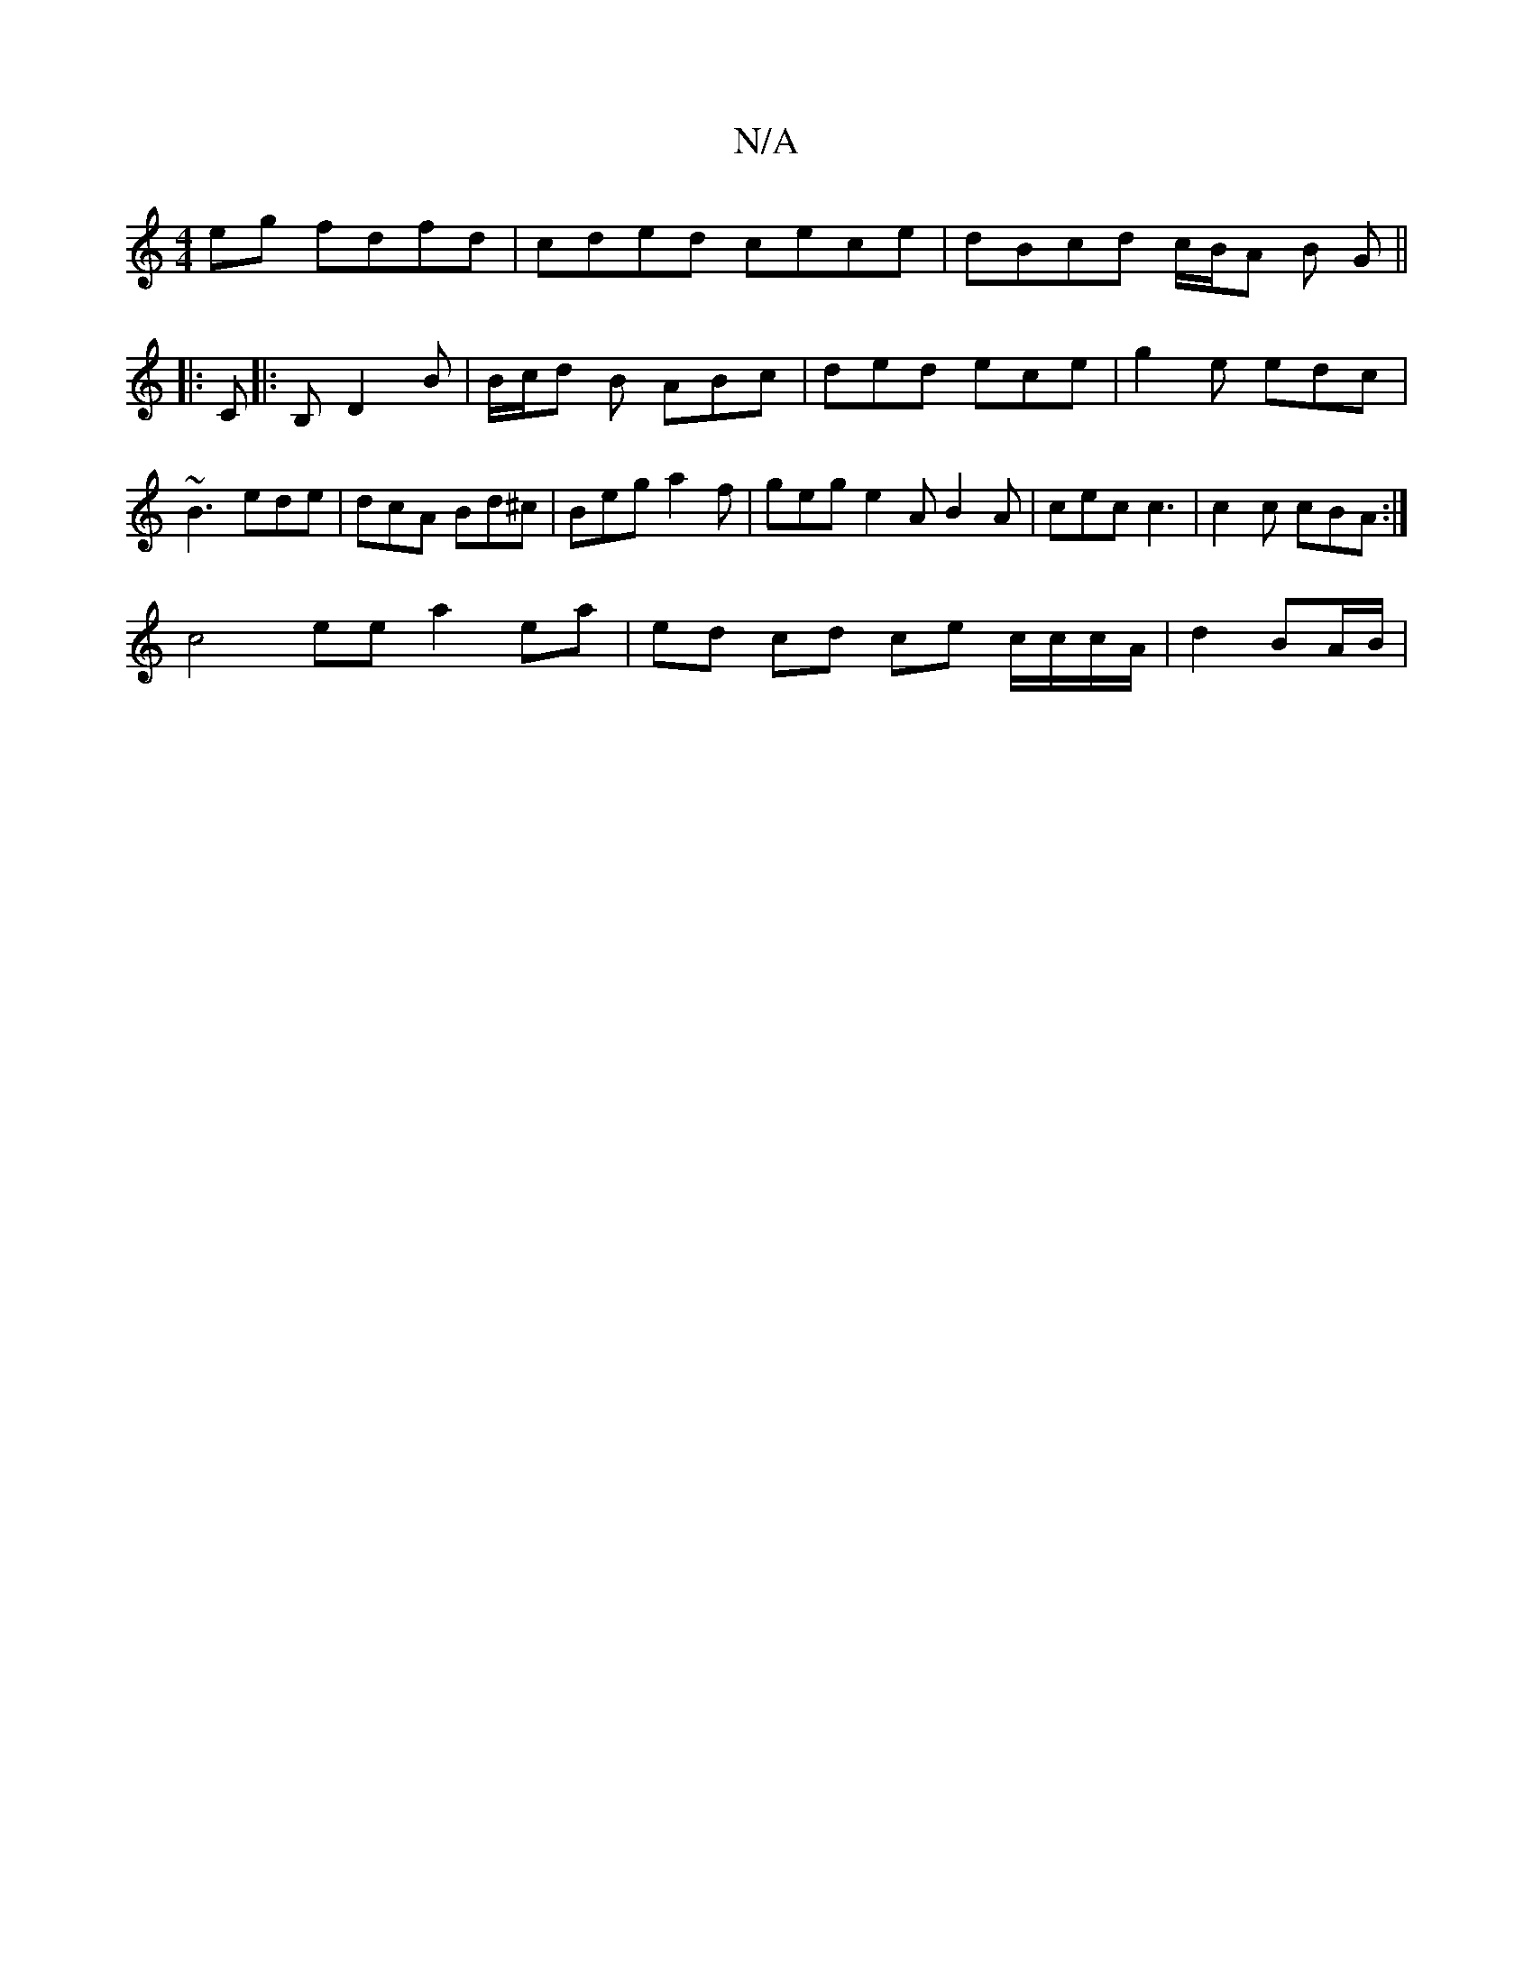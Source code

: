 X:1
T:N/A
M:4/4
R:N/A
K:Cmajor
eg fdfd | cded cece | dBcd c/B/A B G||
|:C|:B, D2B | B/c/d B ABc | ded ece | g2 e edc |
~B3 ede | dcA Bd^c | Beg a2f | geg e2 A B2 A | cec c3 | c2 c cBA :|
c4 ee a2 ea |ed cd ce c/c/c/A/ | d2 BA/B/ | 